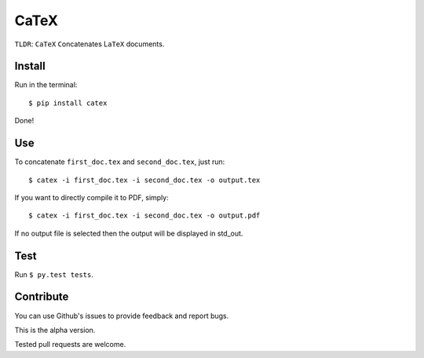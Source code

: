 CaTeX
=====

``TLDR``: ``CaTeX`` ``C``\ oncatenates L\ ``aTeX`` documents.

Install
-------

Run in the terminal:

::

    $ pip install catex

Done!

Use
---

To concatenate ``first_doc.tex`` and ``second_doc.tex``, just run:

::

    $ catex -i first_doc.tex -i second_doc.tex -o output.tex

If you want to directly compile it to PDF, simply:

::

    $ catex -i first_doc.tex -i second_doc.tex -o output.pdf

If no output file is selected then the output will be displayed in
std\_out.

Test
----

Run ``$ py.test tests``.

Contribute
----------

You can use Github's issues to provide feedback and report bugs.

This is the alpha version.

Tested pull requests are welcome.
